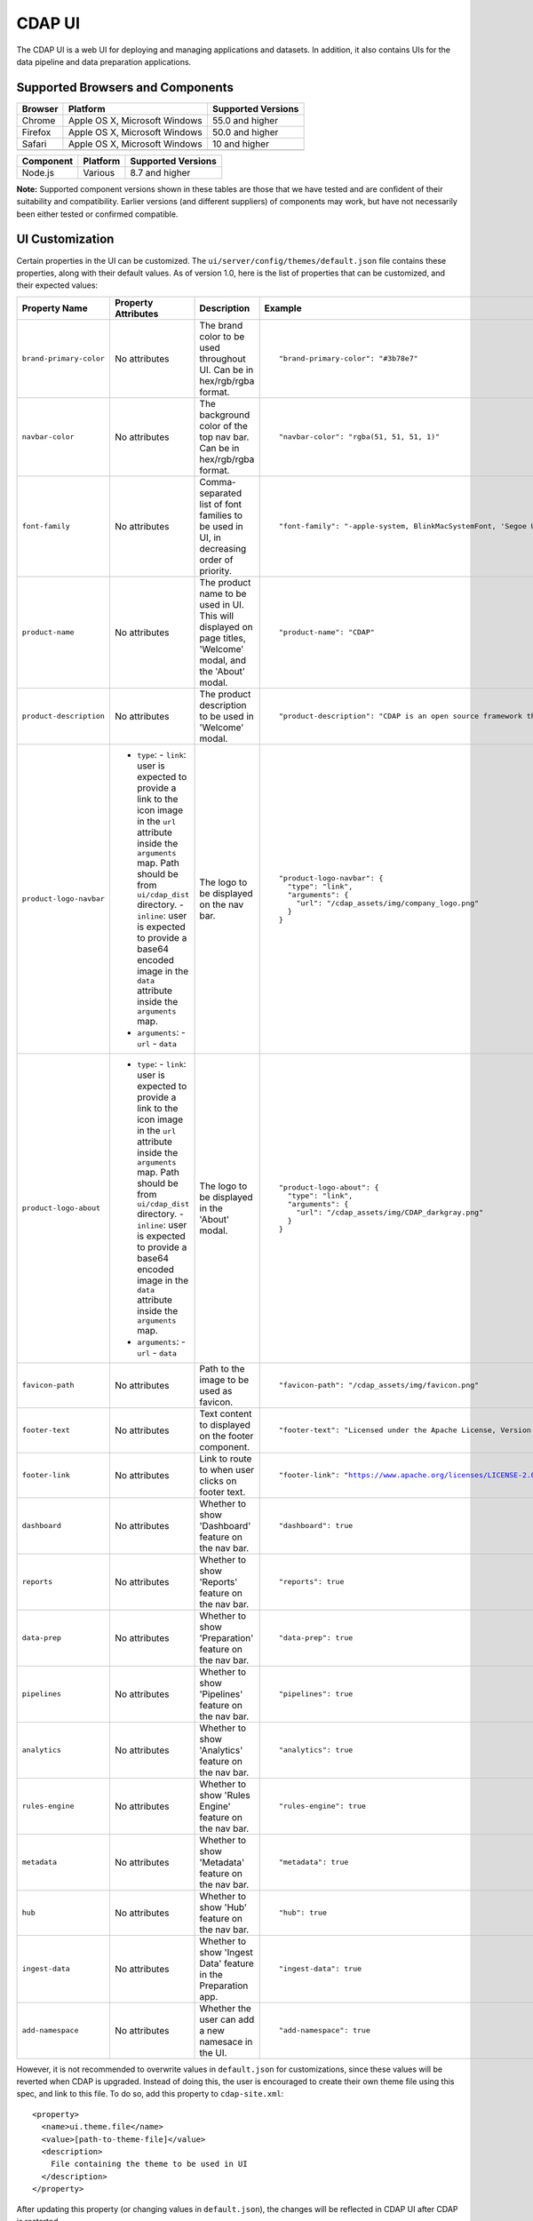 .. meta::
    :author: Cask Data, Inc.
    :copyright: Copyright © 2014-2018 Cask Data, Inc.

.. _cdap-console:
.. _cdap-ui:

=======
CDAP UI
=======

The CDAP UI is a web UI for deploying and managing applications and datasets. In addition, it also contains UIs
for the data pipeline and data preparation applications.

Supported Browsers and Components
---------------------------------
+-------------------+--------------------------------+---------------------+
| Browser           | Platform                       | Supported Versions  |
+===================+================================+=====================+
| Chrome            | Apple OS X, Microsoft Windows  | 55.0 and higher     |
+-------------------+--------------------------------+---------------------+
| Firefox           | Apple OS X, Microsoft Windows  | 50.0 and higher     |
+-------------------+--------------------------------+---------------------+
| Safari            | Apple OS X, Microsoft Windows  | 10 and higher       |
+-------------------+--------------------------------+---------------------+
|                   |                                |                     |
+-------------------+--------------------------------+---------------------+


+-------------------+--------------------------------+---------------------+
| Component         | Platform                       | Supported Versions  |
+===================+================================+=====================+
| Node.js           | Various                        | 8.7 and higher      |
+-------------------+--------------------------------+---------------------+

**Note:** Supported component versions shown in these tables are those that we have tested
and are confident of their suitability and compatibility. Earlier versions (and different
suppliers) of components may work, but have not necessarily been either tested or
confirmed compatible.

UI Customization
---------------------------------
Certain properties in the UI can be customized. The ``ui/server/config/themes/default.json`` file contains these properties, along with their default values. As of version 1.0, here is the list of properties that can be customized, and their expected values:

.. highlight:: json-ellipsis

.. list-table::
   :widths: 15 30 20 30
   :header-rows: 1

   * - Property Name
     - Property Attributes
     - Description
     - Example

   * - ``brand-primary-color``
     - No attributes
     - The brand color to be used throughout UI. Can be in hex/rgb/rgba format.
     - .. container:: highlight

        .. parsed-literal::

          "brand-primary-color": "#3b78e7"


   * - ``navbar-color``
     - No attributes
     - The background color of the top nav bar. Can be in hex/rgb/rgba format.
     - .. container:: highlight

        .. parsed-literal::

          "navbar-color": "rgba(51, 51, 51, 1)"

   * - ``font-family``
     - No attributes
     - Comma-separated list of font families to be used in UI, in decreasing order of priority.
     - .. container:: highlight

        .. parsed-literal::

          "font-family": "-apple-system, BlinkMacSystemFont, 'Segoe UI', Roboto, 'Helvetica Neue', Arial, sans-serif"

   * - ``product-name``
     - No attributes
     - The product name to be used in UI. This will displayed on page titles, 'Welcome' modal, and the 'About' modal.
     - .. container:: highlight

        .. parsed-literal::

          "product-name": "CDAP"

   * - ``product-description``
     - No attributes
     - The product description to be used in 'Welcome' modal.
     - .. container:: highlight

        .. parsed-literal::

          "product-description": "CDAP is an open source framework that simplifies data application development, data integration, and data management."

   * - ``product-logo-navbar``
     - - ``type``:
         - ``link``: user is expected to provide a link to the icon image in the ``url`` attribute inside the ``arguments`` map. Path should be from ``ui/cdap_dist`` directory.
         - ``inline``: user is expected to provide a base64 encoded image in the ``data`` attribute inside the ``arguments`` map.
       - ``arguments``:
         - ``url``
         - ``data``
     - The logo to be displayed on the nav bar.
     - .. container:: highlight

        .. parsed-literal::

          "product-logo-navbar": {
            "type": "link",
            "arguments": {
              "url": "/cdap_assets/img/company_logo.png"
            }
          }


   * - ``product-logo-about``
     - - ``type``:
         - ``link``: user is expected to provide a link to the icon image in the ``url`` attribute inside the ``arguments`` map. Path should be from ``ui/cdap_dist`` directory.
         - ``inline``: user is expected to provide a base64 encoded image in the ``data`` attribute inside the ``arguments`` map.
       - ``arguments``:
         - ``url``
         - ``data``
     - The logo to be displayed in the 'About' modal.
     - .. container:: highlight

        .. parsed-literal::

          "product-logo-about": {
            "type": "link",
            "arguments": {
              "url": "/cdap_assets/img/CDAP_darkgray.png"
            }
          }

   * - ``favicon-path``
     - No attributes
     - Path to the image to be used as favicon.
     - .. container:: highlight

        .. parsed-literal::

          "favicon-path": "/cdap_assets/img/favicon.png"


   * - ``footer-text``
     - No attributes
     - Text content to displayed on the footer component.
     - .. container:: highlight

        .. parsed-literal::

          "footer-text": "Licensed under the Apache License, Version 2.0"

   * - ``footer-link``
     - No attributes
     - Link to route to when user clicks on footer text.
     - .. container:: highlight

        .. parsed-literal::

          "footer-link": "https://www.apache.org/licenses/LICENSE-2.0"

   * - ``dashboard``
     - No attributes
     - Whether to show 'Dashboard' feature on the nav bar.
     - .. container:: highlight

        .. parsed-literal::

          "dashboard": true

   * - ``reports``
     - No attributes
     - Whether to show 'Reports' feature on the nav bar.
     - .. container:: highlight

        .. parsed-literal::

          "reports": true

   * - ``data-prep``
     - No attributes
     - Whether to show 'Preparation' feature on the nav bar.
     - .. container:: highlight

        .. parsed-literal::

          "data-prep": true

   * - ``pipelines``
     - No attributes
     - Whether to show 'Pipelines' feature on the nav bar.
     - .. container:: highlight

        .. parsed-literal::

          "pipelines": true

   * - ``analytics``
     - No attributes
     - Whether to show 'Analytics' feature on the nav bar.
     - .. container:: highlight

        .. parsed-literal::

          "analytics": true

   * - ``rules-engine``
     - No attributes
     - Whether to show 'Rules Engine' feature on the nav bar.
     - .. container:: highlight

        .. parsed-literal::

          "rules-engine": true

   * - ``metadata``
     - No attributes
     - Whether to show 'Metadata' feature on the nav bar.
     - .. container:: highlight

        .. parsed-literal::

          "metadata": true

   * - ``hub``
     - No attributes
     - Whether to show 'Hub' feature on the nav bar.
     - .. container:: highlight

        .. parsed-literal::

          "hub": true

   * - ``ingest-data``
     - No attributes
     - Whether to show 'Ingest Data' feature in the Preparation app.
     - .. container:: highlight

        .. parsed-literal::

          "ingest-data": true


   * - ``add-namespace``
     - No attributes
     - Whether the user can add a new namesace in the UI.
     - .. container:: highlight

        .. parsed-literal::

          "add-namespace": true

However, it is not recommended to overwrite values in ``default.json`` for customizations, since these values will be reverted when CDAP is upgraded. Instead of doing this, the user is encouraged to create their own theme file using this spec, and link to this file. To do so, add this property to ``cdap-site.xml``::

    <property>
      <name>ui.theme.file</name>
      <value>[path-to-theme-file]</value>
      <description>
        File containing the theme to be used in UI
      </description>
    </property>


After updating this property (or changing values in ``default.json``), the changes will be reflected in CDAP UI after CDAP is restarted.
